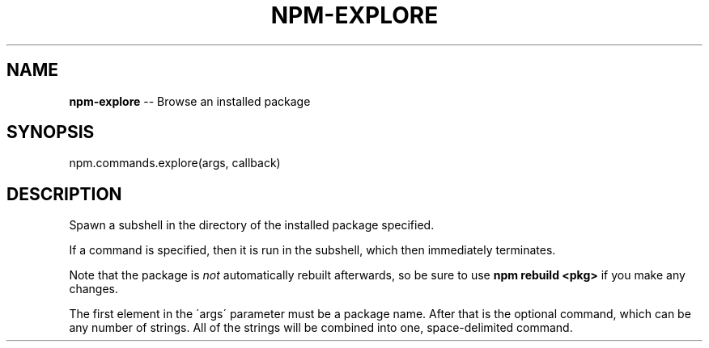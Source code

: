 .\" Generated with Ronnjs 0.3.8
.\" http://github.com/kapouer/ronnjs/
.
.TH "NPM\-EXPLORE" "3" "August 2012" "" ""
.
.SH "NAME"
\fBnpm-explore\fR \-\- Browse an installed package
.
.SH "SYNOPSIS"
.
.nf
npm\.commands\.explore(args, callback)
.
.fi
.
.SH "DESCRIPTION"
Spawn a subshell in the directory of the installed package specified\.
.
.P
If a command is specified, then it is run in the subshell, which then
immediately terminates\.
.
.P
Note that the package is \fInot\fR automatically rebuilt afterwards, so be
sure to use \fBnpm rebuild <pkg>\fR if you make any changes\.
.
.P
The first element in the \'args\' parameter must be a package name\.  After that is the optional command, which can be any number of strings\. All of the strings will be combined into one, space\-delimited command\.
